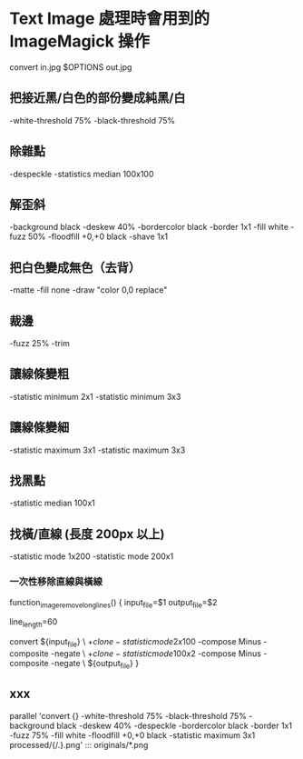 
* Text Image 處理時會用到的 ImageMagick 操作

  convert in.jpg  $OPTIONS out.jpg

** 把接近黑/白色的部份變成純黑/白

   -white-threshold 75% -black-threshold 75%

** 除雜點

   -despeckle
   -statistics median 100x100

** 解歪斜

   -background black -deskew 40%
   -bordercolor black -border 1x1
   -fill white -fuzz 50% -floodfill +0,+0 black
   -shave 1x1
   
** 把白色變成無色（去背）

   -matte -fill none -draw "color 0,0 replace"

** 裁邊

   -fuzz 25% -trim

** 讓線條變粗

   -statistic minimum 2x1
   -statistic minimum 3x3

** 讓線條變細

   -statistic maximum 3x1
   -statistic maximum 3x3


** 找黑點

   -statistic median 100x1

** 找橫/直線 (長度 200px 以上)

   -statistic mode 1x200
   -statistic mode 200x1

*** 一次性移除直線與橫線

   function_image_remove_long_lines() {
       input_file=$1
       output_file=$2


       line_length=60

       convert ${input_file} \
         \( +clone -statistic mode 2x100 \) -compose Minus -composite -negate \
         \( +clone -statistic mode 100x2 \) -compose Minus -composite -negate \
       ${output_file}
   }

** xxx

    parallel 'convert {} -white-threshold 75% -black-threshold 75% -background black -deskew 40% -despeckle  -bordercolor black -border 1x1 -fuzz 75% -fill white -floodfill +0,+0 black -statistic maximum 3x1 processed/{/.}.png' ::: originals/*.png
